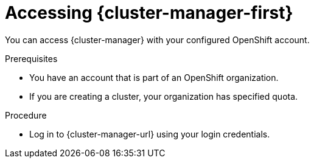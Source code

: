 // Module included in the following assemblies:
//
// ocm/ocm-overview.adoc

:_mod-docs-content-type: PROCEDURE
[id="accessing-ocm_{context}"]
= Accessing {cluster-manager-first}

You can access {cluster-manager} with your configured OpenShift account.

.Prerequisites

* You have an account that is part of an OpenShift organization.
* If you are creating a cluster, your organization has specified quota.

.Procedure

* Log in to {cluster-manager-url} using your login credentials.
